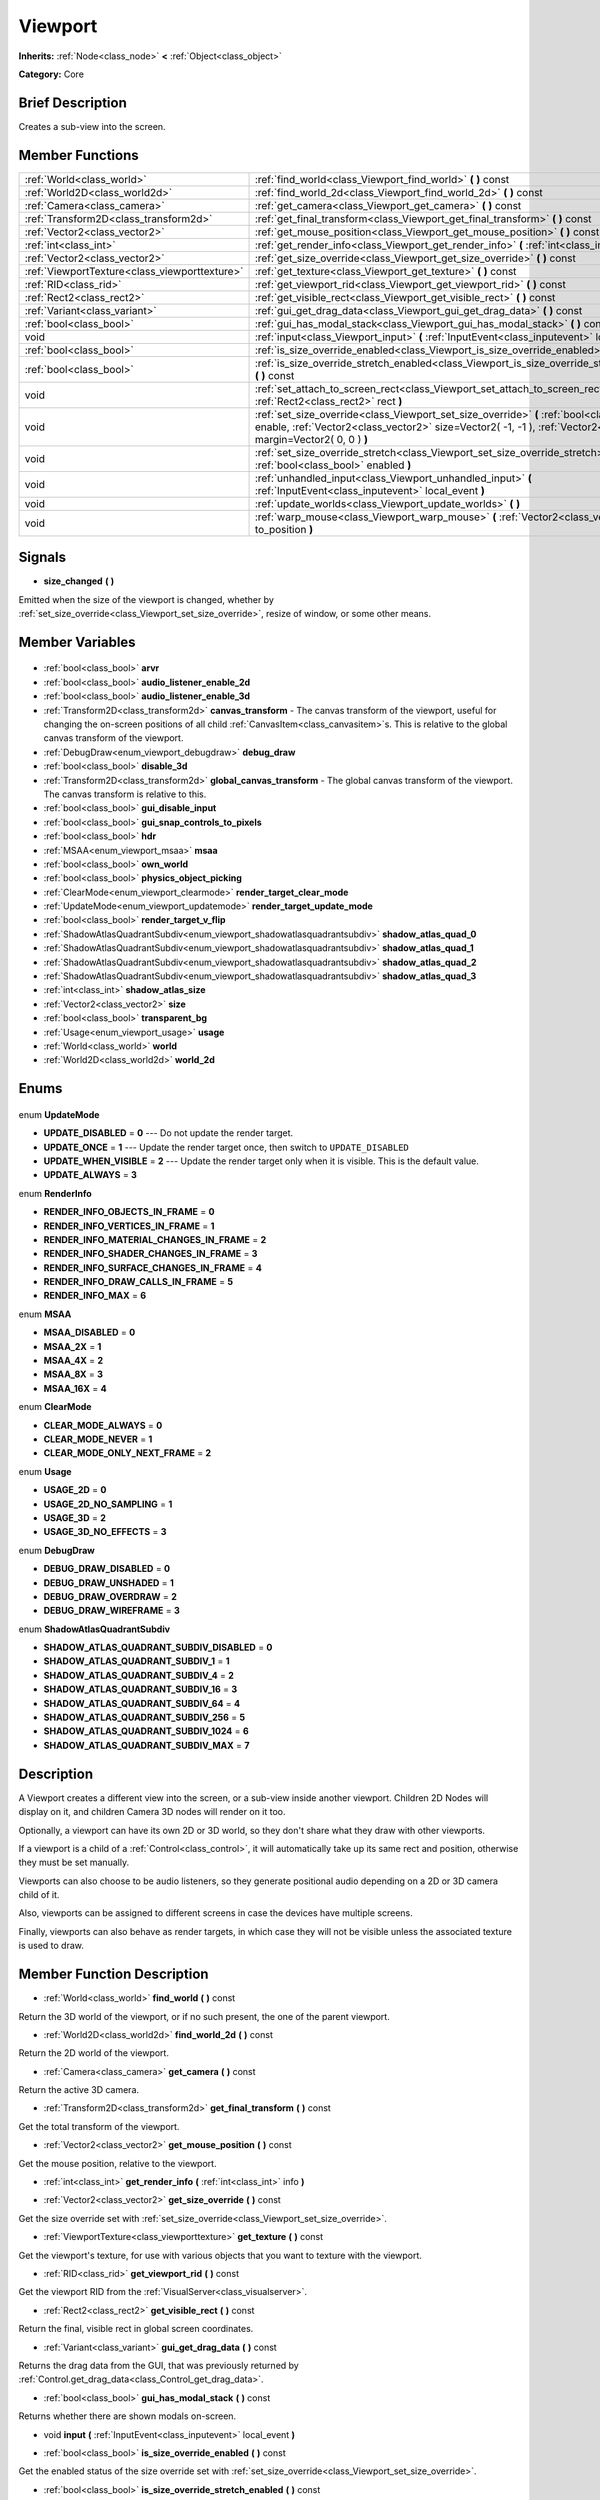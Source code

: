 .. Generated automatically by doc/tools/makerst.py in Godot's source tree.
.. DO NOT EDIT THIS FILE, but the Viewport.xml source instead.
.. The source is found in doc/classes or modules/<name>/doc_classes.

.. _class_Viewport:

Viewport
========

**Inherits:** :ref:`Node<class_node>` **<** :ref:`Object<class_object>`

**Category:** Core

Brief Description
-----------------

Creates a sub-view into the screen.

Member Functions
----------------

+------------------------------------------------+-------------------------------------------------------------------------------------------------------------------------------------------------------------------------------------------------------------------+
| :ref:`World<class_world>`                      | :ref:`find_world<class_Viewport_find_world>` **(** **)** const                                                                                                                                                    |
+------------------------------------------------+-------------------------------------------------------------------------------------------------------------------------------------------------------------------------------------------------------------------+
| :ref:`World2D<class_world2d>`                  | :ref:`find_world_2d<class_Viewport_find_world_2d>` **(** **)** const                                                                                                                                              |
+------------------------------------------------+-------------------------------------------------------------------------------------------------------------------------------------------------------------------------------------------------------------------+
| :ref:`Camera<class_camera>`                    | :ref:`get_camera<class_Viewport_get_camera>` **(** **)** const                                                                                                                                                    |
+------------------------------------------------+-------------------------------------------------------------------------------------------------------------------------------------------------------------------------------------------------------------------+
| :ref:`Transform2D<class_transform2d>`          | :ref:`get_final_transform<class_Viewport_get_final_transform>` **(** **)** const                                                                                                                                  |
+------------------------------------------------+-------------------------------------------------------------------------------------------------------------------------------------------------------------------------------------------------------------------+
| :ref:`Vector2<class_vector2>`                  | :ref:`get_mouse_position<class_Viewport_get_mouse_position>` **(** **)** const                                                                                                                                    |
+------------------------------------------------+-------------------------------------------------------------------------------------------------------------------------------------------------------------------------------------------------------------------+
| :ref:`int<class_int>`                          | :ref:`get_render_info<class_Viewport_get_render_info>` **(** :ref:`int<class_int>` info **)**                                                                                                                     |
+------------------------------------------------+-------------------------------------------------------------------------------------------------------------------------------------------------------------------------------------------------------------------+
| :ref:`Vector2<class_vector2>`                  | :ref:`get_size_override<class_Viewport_get_size_override>` **(** **)** const                                                                                                                                      |
+------------------------------------------------+-------------------------------------------------------------------------------------------------------------------------------------------------------------------------------------------------------------------+
| :ref:`ViewportTexture<class_viewporttexture>`  | :ref:`get_texture<class_Viewport_get_texture>` **(** **)** const                                                                                                                                                  |
+------------------------------------------------+-------------------------------------------------------------------------------------------------------------------------------------------------------------------------------------------------------------------+
| :ref:`RID<class_rid>`                          | :ref:`get_viewport_rid<class_Viewport_get_viewport_rid>` **(** **)** const                                                                                                                                        |
+------------------------------------------------+-------------------------------------------------------------------------------------------------------------------------------------------------------------------------------------------------------------------+
| :ref:`Rect2<class_rect2>`                      | :ref:`get_visible_rect<class_Viewport_get_visible_rect>` **(** **)** const                                                                                                                                        |
+------------------------------------------------+-------------------------------------------------------------------------------------------------------------------------------------------------------------------------------------------------------------------+
| :ref:`Variant<class_variant>`                  | :ref:`gui_get_drag_data<class_Viewport_gui_get_drag_data>` **(** **)** const                                                                                                                                      |
+------------------------------------------------+-------------------------------------------------------------------------------------------------------------------------------------------------------------------------------------------------------------------+
| :ref:`bool<class_bool>`                        | :ref:`gui_has_modal_stack<class_Viewport_gui_has_modal_stack>` **(** **)** const                                                                                                                                  |
+------------------------------------------------+-------------------------------------------------------------------------------------------------------------------------------------------------------------------------------------------------------------------+
| void                                           | :ref:`input<class_Viewport_input>` **(** :ref:`InputEvent<class_inputevent>` local_event **)**                                                                                                                    |
+------------------------------------------------+-------------------------------------------------------------------------------------------------------------------------------------------------------------------------------------------------------------------+
| :ref:`bool<class_bool>`                        | :ref:`is_size_override_enabled<class_Viewport_is_size_override_enabled>` **(** **)** const                                                                                                                        |
+------------------------------------------------+-------------------------------------------------------------------------------------------------------------------------------------------------------------------------------------------------------------------+
| :ref:`bool<class_bool>`                        | :ref:`is_size_override_stretch_enabled<class_Viewport_is_size_override_stretch_enabled>` **(** **)** const                                                                                                        |
+------------------------------------------------+-------------------------------------------------------------------------------------------------------------------------------------------------------------------------------------------------------------------+
| void                                           | :ref:`set_attach_to_screen_rect<class_Viewport_set_attach_to_screen_rect>` **(** :ref:`Rect2<class_rect2>` rect **)**                                                                                             |
+------------------------------------------------+-------------------------------------------------------------------------------------------------------------------------------------------------------------------------------------------------------------------+
| void                                           | :ref:`set_size_override<class_Viewport_set_size_override>` **(** :ref:`bool<class_bool>` enable, :ref:`Vector2<class_vector2>` size=Vector2( -1, -1 ), :ref:`Vector2<class_vector2>` margin=Vector2( 0, 0 ) **)** |
+------------------------------------------------+-------------------------------------------------------------------------------------------------------------------------------------------------------------------------------------------------------------------+
| void                                           | :ref:`set_size_override_stretch<class_Viewport_set_size_override_stretch>` **(** :ref:`bool<class_bool>` enabled **)**                                                                                            |
+------------------------------------------------+-------------------------------------------------------------------------------------------------------------------------------------------------------------------------------------------------------------------+
| void                                           | :ref:`unhandled_input<class_Viewport_unhandled_input>` **(** :ref:`InputEvent<class_inputevent>` local_event **)**                                                                                                |
+------------------------------------------------+-------------------------------------------------------------------------------------------------------------------------------------------------------------------------------------------------------------------+
| void                                           | :ref:`update_worlds<class_Viewport_update_worlds>` **(** **)**                                                                                                                                                    |
+------------------------------------------------+-------------------------------------------------------------------------------------------------------------------------------------------------------------------------------------------------------------------+
| void                                           | :ref:`warp_mouse<class_Viewport_warp_mouse>` **(** :ref:`Vector2<class_vector2>` to_position **)**                                                                                                                |
+------------------------------------------------+-------------------------------------------------------------------------------------------------------------------------------------------------------------------------------------------------------------------+

Signals
-------

.. _class_Viewport_size_changed:

- **size_changed** **(** **)**

Emitted when the size of the viewport is changed, whether by :ref:`set_size_override<class_Viewport_set_size_override>`, resize of window, or some other means.


Member Variables
----------------

  .. _class_Viewport_arvr:

- :ref:`bool<class_bool>` **arvr**

  .. _class_Viewport_audio_listener_enable_2d:

- :ref:`bool<class_bool>` **audio_listener_enable_2d**

  .. _class_Viewport_audio_listener_enable_3d:

- :ref:`bool<class_bool>` **audio_listener_enable_3d**

  .. _class_Viewport_canvas_transform:

- :ref:`Transform2D<class_transform2d>` **canvas_transform** - The canvas transform of the viewport, useful for changing the on-screen positions of all child :ref:`CanvasItem<class_canvasitem>`\ s. This is relative to the global canvas transform of the viewport.

  .. _class_Viewport_debug_draw:

- :ref:`DebugDraw<enum_viewport_debugdraw>` **debug_draw**

  .. _class_Viewport_disable_3d:

- :ref:`bool<class_bool>` **disable_3d**

  .. _class_Viewport_global_canvas_transform:

- :ref:`Transform2D<class_transform2d>` **global_canvas_transform** - The global canvas transform of the viewport. The canvas transform is relative to this.

  .. _class_Viewport_gui_disable_input:

- :ref:`bool<class_bool>` **gui_disable_input**

  .. _class_Viewport_gui_snap_controls_to_pixels:

- :ref:`bool<class_bool>` **gui_snap_controls_to_pixels**

  .. _class_Viewport_hdr:

- :ref:`bool<class_bool>` **hdr**

  .. _class_Viewport_msaa:

- :ref:`MSAA<enum_viewport_msaa>` **msaa**

  .. _class_Viewport_own_world:

- :ref:`bool<class_bool>` **own_world**

  .. _class_Viewport_physics_object_picking:

- :ref:`bool<class_bool>` **physics_object_picking**

  .. _class_Viewport_render_target_clear_mode:

- :ref:`ClearMode<enum_viewport_clearmode>` **render_target_clear_mode**

  .. _class_Viewport_render_target_update_mode:

- :ref:`UpdateMode<enum_viewport_updatemode>` **render_target_update_mode**

  .. _class_Viewport_render_target_v_flip:

- :ref:`bool<class_bool>` **render_target_v_flip**

  .. _class_Viewport_shadow_atlas_quad_0:

- :ref:`ShadowAtlasQuadrantSubdiv<enum_viewport_shadowatlasquadrantsubdiv>` **shadow_atlas_quad_0**

  .. _class_Viewport_shadow_atlas_quad_1:

- :ref:`ShadowAtlasQuadrantSubdiv<enum_viewport_shadowatlasquadrantsubdiv>` **shadow_atlas_quad_1**

  .. _class_Viewport_shadow_atlas_quad_2:

- :ref:`ShadowAtlasQuadrantSubdiv<enum_viewport_shadowatlasquadrantsubdiv>` **shadow_atlas_quad_2**

  .. _class_Viewport_shadow_atlas_quad_3:

- :ref:`ShadowAtlasQuadrantSubdiv<enum_viewport_shadowatlasquadrantsubdiv>` **shadow_atlas_quad_3**

  .. _class_Viewport_shadow_atlas_size:

- :ref:`int<class_int>` **shadow_atlas_size**

  .. _class_Viewport_size:

- :ref:`Vector2<class_vector2>` **size**

  .. _class_Viewport_transparent_bg:

- :ref:`bool<class_bool>` **transparent_bg**

  .. _class_Viewport_usage:

- :ref:`Usage<enum_viewport_usage>` **usage**

  .. _class_Viewport_world:

- :ref:`World<class_world>` **world**

  .. _class_Viewport_world_2d:

- :ref:`World2D<class_world2d>` **world_2d**


Enums
-----

  .. _enum_Viewport_UpdateMode:

enum **UpdateMode**

- **UPDATE_DISABLED** = **0** --- Do not update the render target.
- **UPDATE_ONCE** = **1** --- Update the render target once, then switch to ``UPDATE_DISABLED``
- **UPDATE_WHEN_VISIBLE** = **2** --- Update the render target only when it is visible. This is the default value.
- **UPDATE_ALWAYS** = **3**

  .. _enum_Viewport_RenderInfo:

enum **RenderInfo**

- **RENDER_INFO_OBJECTS_IN_FRAME** = **0**
- **RENDER_INFO_VERTICES_IN_FRAME** = **1**
- **RENDER_INFO_MATERIAL_CHANGES_IN_FRAME** = **2**
- **RENDER_INFO_SHADER_CHANGES_IN_FRAME** = **3**
- **RENDER_INFO_SURFACE_CHANGES_IN_FRAME** = **4**
- **RENDER_INFO_DRAW_CALLS_IN_FRAME** = **5**
- **RENDER_INFO_MAX** = **6**

  .. _enum_Viewport_MSAA:

enum **MSAA**

- **MSAA_DISABLED** = **0**
- **MSAA_2X** = **1**
- **MSAA_4X** = **2**
- **MSAA_8X** = **3**
- **MSAA_16X** = **4**

  .. _enum_Viewport_ClearMode:

enum **ClearMode**

- **CLEAR_MODE_ALWAYS** = **0**
- **CLEAR_MODE_NEVER** = **1**
- **CLEAR_MODE_ONLY_NEXT_FRAME** = **2**

  .. _enum_Viewport_Usage:

enum **Usage**

- **USAGE_2D** = **0**
- **USAGE_2D_NO_SAMPLING** = **1**
- **USAGE_3D** = **2**
- **USAGE_3D_NO_EFFECTS** = **3**

  .. _enum_Viewport_DebugDraw:

enum **DebugDraw**

- **DEBUG_DRAW_DISABLED** = **0**
- **DEBUG_DRAW_UNSHADED** = **1**
- **DEBUG_DRAW_OVERDRAW** = **2**
- **DEBUG_DRAW_WIREFRAME** = **3**

  .. _enum_Viewport_ShadowAtlasQuadrantSubdiv:

enum **ShadowAtlasQuadrantSubdiv**

- **SHADOW_ATLAS_QUADRANT_SUBDIV_DISABLED** = **0**
- **SHADOW_ATLAS_QUADRANT_SUBDIV_1** = **1**
- **SHADOW_ATLAS_QUADRANT_SUBDIV_4** = **2**
- **SHADOW_ATLAS_QUADRANT_SUBDIV_16** = **3**
- **SHADOW_ATLAS_QUADRANT_SUBDIV_64** = **4**
- **SHADOW_ATLAS_QUADRANT_SUBDIV_256** = **5**
- **SHADOW_ATLAS_QUADRANT_SUBDIV_1024** = **6**
- **SHADOW_ATLAS_QUADRANT_SUBDIV_MAX** = **7**


Description
-----------

A Viewport creates a different view into the screen, or a sub-view inside another viewport. Children 2D Nodes will display on it, and children Camera 3D nodes will render on it too.

Optionally, a viewport can have its own 2D or 3D world, so they don't share what they draw with other viewports.

If a viewport is a child of a :ref:`Control<class_control>`, it will automatically take up its same rect and position, otherwise they must be set manually.

Viewports can also choose to be audio listeners, so they generate positional audio depending on a 2D or 3D camera child of it.

Also, viewports can be assigned to different screens in case the devices have multiple screens.

Finally, viewports can also behave as render targets, in which case they will not be visible unless the associated texture is used to draw.

Member Function Description
---------------------------

.. _class_Viewport_find_world:

- :ref:`World<class_world>` **find_world** **(** **)** const

Return the 3D world of the viewport, or if no such present, the one of the parent viewport.

.. _class_Viewport_find_world_2d:

- :ref:`World2D<class_world2d>` **find_world_2d** **(** **)** const

Return the 2D world of the viewport.

.. _class_Viewport_get_camera:

- :ref:`Camera<class_camera>` **get_camera** **(** **)** const

Return the active 3D camera.

.. _class_Viewport_get_final_transform:

- :ref:`Transform2D<class_transform2d>` **get_final_transform** **(** **)** const

Get the total transform of the viewport.

.. _class_Viewport_get_mouse_position:

- :ref:`Vector2<class_vector2>` **get_mouse_position** **(** **)** const

Get the mouse position, relative to the viewport.

.. _class_Viewport_get_render_info:

- :ref:`int<class_int>` **get_render_info** **(** :ref:`int<class_int>` info **)**

.. _class_Viewport_get_size_override:

- :ref:`Vector2<class_vector2>` **get_size_override** **(** **)** const

Get the size override set with :ref:`set_size_override<class_Viewport_set_size_override>`.

.. _class_Viewport_get_texture:

- :ref:`ViewportTexture<class_viewporttexture>` **get_texture** **(** **)** const

Get the viewport's texture, for use with various objects that you want to texture with the viewport.

.. _class_Viewport_get_viewport_rid:

- :ref:`RID<class_rid>` **get_viewport_rid** **(** **)** const

Get the viewport RID from the :ref:`VisualServer<class_visualserver>`.

.. _class_Viewport_get_visible_rect:

- :ref:`Rect2<class_rect2>` **get_visible_rect** **(** **)** const

Return the final, visible rect in global screen coordinates.

.. _class_Viewport_gui_get_drag_data:

- :ref:`Variant<class_variant>` **gui_get_drag_data** **(** **)** const

Returns the drag data from the GUI, that was previously returned by :ref:`Control.get_drag_data<class_Control_get_drag_data>`.

.. _class_Viewport_gui_has_modal_stack:

- :ref:`bool<class_bool>` **gui_has_modal_stack** **(** **)** const

Returns whether there are shown modals on-screen.

.. _class_Viewport_input:

- void **input** **(** :ref:`InputEvent<class_inputevent>` local_event **)**

.. _class_Viewport_is_size_override_enabled:

- :ref:`bool<class_bool>` **is_size_override_enabled** **(** **)** const

Get the enabled status of the size override set with :ref:`set_size_override<class_Viewport_set_size_override>`.

.. _class_Viewport_is_size_override_stretch_enabled:

- :ref:`bool<class_bool>` **is_size_override_stretch_enabled** **(** **)** const

Get the enabled status of the size strech override set with :ref:`set_size_override_stretch<class_Viewport_set_size_override_stretch>`.

.. _class_Viewport_set_attach_to_screen_rect:

- void **set_attach_to_screen_rect** **(** :ref:`Rect2<class_rect2>` rect **)**

.. _class_Viewport_set_size_override:

- void **set_size_override** **(** :ref:`bool<class_bool>` enable, :ref:`Vector2<class_vector2>` size=Vector2( -1, -1 ), :ref:`Vector2<class_vector2>` margin=Vector2( 0, 0 ) **)**

Set the size override of the viewport. If the enable parameter is true, it would use the override, otherwise it would use the default size. If the size parameter is equal to ``(-1, -1)``, it won't update the size.

.. _class_Viewport_set_size_override_stretch:

- void **set_size_override_stretch** **(** :ref:`bool<class_bool>` enabled **)**

Set whether the size override affects stretch as well.

.. _class_Viewport_unhandled_input:

- void **unhandled_input** **(** :ref:`InputEvent<class_inputevent>` local_event **)**

.. _class_Viewport_update_worlds:

- void **update_worlds** **(** **)**

Force update of the 2D and 3D worlds.

.. _class_Viewport_warp_mouse:

- void **warp_mouse** **(** :ref:`Vector2<class_vector2>` to_position **)**

Warp the mouse to a position, relative to the viewport.


